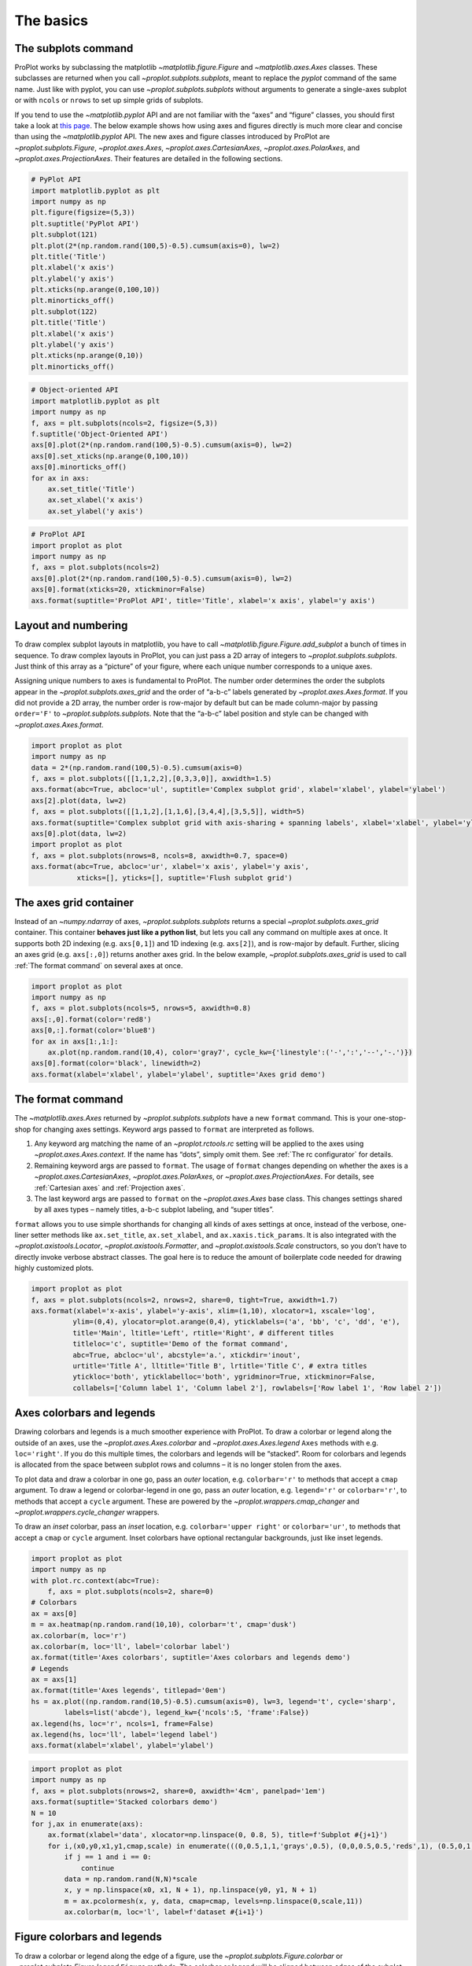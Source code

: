 
The basics
==========

The subplots command
--------------------

ProPlot works by subclassing the matplotlib
`~matplotlib.figure.Figure` and `~matplotlib.axes.Axes` classes.
These subclasses are returned when you call
`~proplot.subplots.subplots`, meant to replace the *pyplot* command of
the same name. Just like with pyplot, you can use
`~proplot.subplots.subplots` without arguments to generate a
single-axes subplot or with ``ncols`` or ``nrows`` to set up simple
grids of subplots.

If you tend to use the `~matplotlib.pyplot` API and are not familiar
with the “axes” and “figure” classes, you should first take a look at
`this
page <https://matplotlib.org/api/api_overview.html#the-pyplot-api>`__.
The below example shows how using axes and figures directly is much more
clear and concise than using the `~matplotlib.pyplot` API. The new
axes and figure classes introduced by ProPlot are
`~proplot.subplots.Figure`, `~proplot.axes.Axes`,
`~proplot.axes.CartesianAxes`, `~proplot.axes.PolarAxes`, and
`~proplot.axes.ProjectionAxes`. Their features are detailed in the
following sections.

.. code:: ipython3

    # PyPlot API
    import matplotlib.pyplot as plt
    import numpy as np
    plt.figure(figsize=(5,3))
    plt.suptitle('PyPlot API')
    plt.subplot(121)
    plt.plot(2*(np.random.rand(100,5)-0.5).cumsum(axis=0), lw=2)
    plt.title('Title')
    plt.xlabel('x axis')
    plt.ylabel('y axis')
    plt.xticks(np.arange(0,100,10))
    plt.minorticks_off()
    plt.subplot(122)
    plt.title('Title')
    plt.xlabel('x axis')
    plt.ylabel('y axis')
    plt.xticks(np.arange(0,10))
    plt.minorticks_off()

.. code:: ipython3

    # Object-oriented API
    import matplotlib.pyplot as plt
    import numpy as np
    f, axs = plt.subplots(ncols=2, figsize=(5,3))
    f.suptitle('Object-Oriented API')
    axs[0].plot(2*(np.random.rand(100,5)-0.5).cumsum(axis=0), lw=2)
    axs[0].set_xticks(np.arange(0,100,10))
    axs[0].minorticks_off()
    for ax in axs:
        ax.set_title('Title')
        ax.set_xlabel('x axis')
        ax.set_ylabel('y axis')

.. code:: ipython3

    # ProPlot API
    import proplot as plot
    import numpy as np
    f, axs = plot.subplots(ncols=2)
    axs[0].plot(2*(np.random.rand(100,5)-0.5).cumsum(axis=0), lw=2)
    axs[0].format(xticks=20, xtickminor=False)
    axs.format(suptitle='ProPlot API', title='Title', xlabel='x axis', ylabel='y axis')



.. image:: basics/basics_4_0.svg


Layout and numbering
--------------------

To draw complex subplot layouts in matplotlib, you have to call
`~matplotlib.figure.Figure.add_subplot` a bunch of times in sequence.
To draw complex layouts in ProPlot, you can just pass a 2D array of
integers to `~proplot.subplots.subplots`. Just think of this array as
a “picture” of your figure, where each unique number corresponds to a
unique axes.

Assigning unique numbers to axes is fundamental to ProPlot. The number
order determines the order the subplots appear in the
`~proplot.subplots.axes_grid` and the order of “a-b-c” labels
generated by `~proplot.axes.Axes.format`. If you did not provide a 2D
array, the number order is row-major by default but can be made
column-major by passing ``order='F'`` to `~proplot.subplots.subplots`.
Note that the “a-b-c” label position and style can be changed with
`~proplot.axes.Axes.format`.

.. code:: ipython3

    import proplot as plot
    import numpy as np
    data = 2*(np.random.rand(100,5)-0.5).cumsum(axis=0)
    f, axs = plot.subplots([[1,1,2,2],[0,3,3,0]], axwidth=1.5)
    axs.format(abc=True, abcloc='ul', suptitle='Complex subplot grid', xlabel='xlabel', ylabel='ylabel')
    axs[2].plot(data, lw=2)
    f, axs = plot.subplots([[1,1,2],[1,1,6],[3,4,4],[3,5,5]], width=5)
    axs.format(suptitle='Complex subplot grid with axis-sharing + spanning labels', xlabel='xlabel', ylabel='ylabel', abc=True)
    axs[0].plot(data, lw=2)
    import proplot as plot
    f, axs = plot.subplots(nrows=8, ncols=8, axwidth=0.7, space=0) 
    axs.format(abc=True, abcloc='ur', xlabel='x axis', ylabel='y axis',
               xticks=[], yticks=[], suptitle='Flush subplot grid')



.. image:: basics/basics_6_0.svg



.. image:: basics/basics_6_1.svg



.. image:: basics/basics_6_2.svg


The axes grid container
-----------------------

Instead of an `~numpy.ndarray` of axes, `~proplot.subplots.subplots`
returns a special `~proplot.subplots.axes_grid` container. This
container **behaves just like a python list**, but lets you call any
command on multiple axes at once. It supports both 2D indexing (e.g.
``axs[0,1]``) and 1D indexing (e.g. ``axs[2]``), and is row-major by
default. Further, slicing an axes grid (e.g. ``axs[:,0]``) returns
another axes grid. In the below example, `~proplot.subplots.axes_grid`
is used to call :ref:`The format command` on several axes at once.

.. code:: ipython3

    import proplot as plot
    import numpy as np
    f, axs = plot.subplots(ncols=5, nrows=5, axwidth=0.8)
    axs[:,0].format(color='red8')
    axs[0,:].format(color='blue8')
    for ax in axs[1:,1:]:
        ax.plot(np.random.rand(10,4), color='gray7', cycle_kw={'linestyle':('-',':','--','-.')})
    axs[0].format(color='black', linewidth=2)
    axs.format(xlabel='xlabel', ylabel='ylabel', suptitle='Axes grid demo')



.. image:: basics/basics_8_0.svg


The format command
------------------

The `~matplotlib.axes.Axes` returned by `~proplot.subplots.subplots`
have a new ``format`` command. This is your one-stop-shop for changing
axes settings. Keyword args passed to ``format`` are interpreted as
follows.

1. Any keyword arg matching the name of an `~proplot.rctools.rc`
   setting will be applied to the axes using
   `~proplot.axes.Axes.context`. If the name has “dots”, simply omit
   them. See :ref:`The rc configurator` for details.
2. Remaining keyword args are passed to ``format``. The usage of
   ``format`` changes depending on whether the axes is a
   `~proplot.axes.CartesianAxes`, `~proplot.axes.PolarAxes`, or
   `~proplot.axes.ProjectionAxes`. For details, see
   :ref:`Cartesian axes` and :ref:`Projection axes`.
3. The last keyword args are passed to ``format`` on the
   `~proplot.axes.Axes` base class. This changes settings shared by
   all axes types – namely titles, a-b-c subplot labeling, and “super
   titles”.

``format`` allows you to use simple shorthands for changing all kinds of
axes settings at once, instead of the verbose, one-liner setter methods
like ``ax.set_title``, ``ax.set_xlabel``, and ``ax.xaxis.tick_params``.
It is also integrated with the `~proplot.axistools.Locator`,
`~proplot.axistools.Formatter`, and `~proplot.axistools.Scale`
constructors, so you don’t have to directly invoke verbose abstract
classes. The goal here is to reduce the amount of boilerplate code
needed for drawing highly customized plots.

.. code:: ipython3

    import proplot as plot
    f, axs = plot.subplots(ncols=2, nrows=2, share=0, tight=True, axwidth=1.7)
    axs.format(xlabel='x-axis', ylabel='y-axis', xlim=(1,10), xlocator=1, xscale='log',
              ylim=(0,4), ylocator=plot.arange(0,4), yticklabels=('a', 'bb', 'c', 'dd', 'e'),
              title='Main', ltitle='Left', rtitle='Right', # different titles
              titleloc='c', suptitle='Demo of the format command',
              abc=True, abcloc='ul', abcstyle='a.', xtickdir='inout',
              urtitle='Title A', lltitle='Title B', lrtitle='Title C', # extra titles
              ytickloc='both', yticklabelloc='both', ygridminor=True, xtickminor=False,
              collabels=['Column label 1', 'Column label 2'], rowlabels=['Row label 1', 'Row label 2'])



.. image:: basics/basics_10_0.svg


Axes colorbars and legends
--------------------------

Drawing colorbars and legends is a much smoother experience with
ProPlot. To draw a colorbar or legend along the outside of an axes, use
the `~proplot.axes.Axes.colorbar` and `~proplot.axes.Axes.legend`
``Axes`` methods with e.g. ``loc='right'``. If you do this multiple
times, the colorbars and legends will be “stacked”. Room for colorbars
and legends is allocated from the space between subplot rows and columns
– it is no longer stolen from the axes.

To plot data and draw a colorbar in one go, pass an *outer* location,
e.g. ``colorbar='r'`` to methods that accept a ``cmap`` argument. To
draw a legend or colorbar-legend in one go, pass an *outer* location,
e.g. ``legend='r'`` or ``colorbar='r'``, to methods that accept a
``cycle`` argument. These are powered by the
`~proplot.wrappers.cmap_changer` and
`~proplot.wrappers.cycle_changer` wrappers.

To draw an *inset* colorbar, pass an *inset* location, e.g.
``colorbar='upper right'`` or ``colorbar='ur'``, to methods that accept
a ``cmap`` or ``cycle`` argument. Inset colorbars have optional
rectangular backgrounds, just like inset legends.

.. code:: ipython3

    import proplot as plot
    import numpy as np
    with plot.rc.context(abc=True):
        f, axs = plot.subplots(ncols=2, share=0)
    # Colorbars
    ax = axs[0]
    m = ax.heatmap(np.random.rand(10,10), colorbar='t', cmap='dusk')
    ax.colorbar(m, loc='r')
    ax.colorbar(m, loc='ll', label='colorbar label')
    ax.format(title='Axes colorbars', suptitle='Axes colorbars and legends demo')
    # Legends
    ax = axs[1]
    ax.format(title='Axes legends', titlepad='0em')
    hs = ax.plot((np.random.rand(10,5)-0.5).cumsum(axis=0), lw=3, legend='t', cycle='sharp',
            labels=list('abcde'), legend_kw={'ncols':5, 'frame':False})
    ax.legend(hs, loc='r', ncols=1, frame=False)
    ax.legend(hs, loc='ll', label='legend label')
    axs.format(xlabel='xlabel', ylabel='ylabel')



.. image:: basics/basics_12_0.svg


.. code:: ipython3

    import proplot as plot
    import numpy as np
    f, axs = plot.subplots(nrows=2, share=0, axwidth='4cm', panelpad='1em')
    axs.format(suptitle='Stacked colorbars demo')
    N = 10
    for j,ax in enumerate(axs):
        ax.format(xlabel='data', xlocator=np.linspace(0, 0.8, 5), title=f'Subplot #{j+1}')
        for i,(x0,y0,x1,y1,cmap,scale) in enumerate(((0,0.5,1,1,'grays',0.5), (0,0,0.5,0.5,'reds',1), (0.5,0,1,0.5,'blues',2))):
            if j == 1 and i == 0:
                continue
            data = np.random.rand(N,N)*scale
            x, y = np.linspace(x0, x1, N + 1), np.linspace(y0, y1, N + 1)
            m = ax.pcolormesh(x, y, data, cmap=cmap, levels=np.linspace(0,scale,11))
            ax.colorbar(m, loc='l', label=f'dataset #{i+1}')



.. image:: basics/basics_13_0.svg


Figure colorbars and legends
----------------------------

To draw a colorbar or legend along the edge of a figure, use the
`~proplot.subplots.Figure.colorbar` or
`~proplot.subplots.Figure.legend` ``Figure`` methods. The colorbar or
legend will be aligned between edges of the subplot grid. As with axes
panels, drawing successive colorbars or legends along the same side will
“stack” them.

To draw a colorbar or legend beneath particular row(s) and column(s) of
the subplot grid, use the ``row``, ``rows``, ``col``, or ``cols``
keyword arguments. Pass an integer to draw the colorbar or legend beside
a single row or column, or pass a tuple to draw it beside a range of
rows or columns.

.. code:: ipython3

    import proplot as plot
    import numpy as np
    f, axs = plot.subplots(ncols=3, nrows=3, axwidth=1.2)
    m = axs.pcolormesh(np.random.rand(20,20), cmap='grays', levels=np.linspace(0,1,11), extend='both')[0]
    axs.format(suptitle='Figure colorbars and legends demo', abc=True, abcloc='l', abcstyle='a.', xlabel='xlabel', ylabel='ylabel')
    f.colorbar(m, label='column 1', ticks=0.5, loc='b', col=1)
    f.colorbar(m, label='columns 2-3', ticks=0.2, loc='b', cols=(2,3))
    f.colorbar(m, label='stacked colorbar', ticks=0.1, loc='b', minorticks=0.05) # this one is stacked
    f.colorbar(m, label='colorbar with length <1', ticks=0.1, loc='r', length=0.7)







.. image:: basics/basics_15_1.svg


.. code:: ipython3

    import proplot as plot
    import numpy as np
    f, axs = plot.subplots(ncols=2, nrows=2, axwidth=1.3, share=0, wspace=0.3, order='F')
    data = (np.random.rand(50,50)-0.1).cumsum(axis=0)
    m = axs[:2].contourf(data, cmap='grays', extend='both')
    cycle = plot.colors('grays', 5)
    hs = []
    for abc,color in zip('ABCDEF',cycle):
        h = axs[2:].plot(np.random.rand(10), lw=3, color=color, label=f'line {abc}')
        hs.extend(h[0])
    f.colorbar(m[0], length=0.8, label='colorbar label', loc='b', col=1)
    f.colorbar(m[0], label='colorbar label', loc='l')
    f.legend(hs, ncols=2, center=True, frame=False, loc='b', col=2)
    f.legend(hs, ncols=1, label='legend label', frame=False, loc='r')
    axs.format(suptitle='Figure colorbars and legends demo', abc=True, abcloc='ul', abcstyle='A')
    for ax,title in zip(axs, ['2D dataset #1', '2D dataset #2', 'Line set #1', 'Line set #2']):
        ax.format(xlabel='xlabel', title=title)



.. image:: basics/basics_16_0.svg


Automatic subplot spacing
-------------------------

Matplotlib has a `tight layout
feature <https://matplotlib.org/3.1.1/tutorials/intermediate/tight_layout_guide.html>`__
whereby the spacing between subplot content and the figure edge, and
between content in adjacent subplots, is automatically adjusted.

ProPlot introduces a new tight layout algorithm that permits *variable
figure dimensions* and *variable spacing* between subplot rows and
columns (see `~proplot.subplots.FlexibleGridSpecBase`). This allows
the algorithm to preserve subplot aspect ratios, panel widths, and
optionally, subplot physical dimensions, all without producing extra
whitespace. The algorithm is also more robust to complex geometry. To
turn it off, pass ``tight=False`` to `~proplot.subplots.subplots`. If
you explicitly pass a spacing argument to
`~proplot.subplots.subplots`, e.g. ``left='3em'`` or ``wspace='2em'``,
it will override the tight layout algorithm.

To fix the figure dimension(s), pass ``width``, ``height``, or
``figsize`` to `~proplot.subplots.subplots`. To fix the reference
subplot dimension(s), use ``axwidth``, ``axheight``, or ``aspect``. To
set the reference subplot, use ``ref`` (defaults to ``1``, i.e. the
subplot in the upper left corner). If the `aspect ratio
mode <https://matplotlib.org/2.0.2/examples/pylab_examples/equal_aspect_ratio.html>`__
is set to ``'equal'``, as with :ref:`Projection axes` and
`~matplotlib.axes.Axes.imshow` plots, the data ratio will be used
instead.

.. code:: ipython3

    import proplot as plot
    for ref in (1,2):
        f, axs = plot.subplots(ref=ref, nrows=3, ncols=3, aspect=1, axwidth=1, wratios=(3,2,2), share=0)
        axs[ref-1].format(title='reference axes', titleweight='bold', titleloc='uc', titlecolor='red9')
        axs[4].format(title='title\ntitle\ntitle', suptitle='Tight layout with simple grids')
        axs[1].format(ylabel='ylabel\nylabel\nylabel')
        axs[:4:2].format(xlabel='xlabel\nxlabel\nxlabel')
        axs.format(rowlabels=['Row 1', 'Row 2', 'Row 3'], collabels=['Column 1', 'Column 2', 'Column 3'])



.. image:: basics/basics_19_0.svg



.. image:: basics/basics_19_1.svg


.. code:: ipython3

    import proplot as plot
    f, axs = plot.subplots([[1,1,2],[1,1,3],[4,5,3],[4,6,6],[7,7,8]], span=False)
    axs.format(xlabel='xlabel', ylabel='ylabel', suptitle='Super title')
    axs[0].format(xlabel='xlabel\nxlabel\nxlabel', title='reference axes', titleweight='bold', titleloc='uc', titlecolor='red9')
    axs[1].format(ylabel='ylabel\nylabel\nylabel', ytickloc='both', yticklabelloc='both', title='Title')
    axs[2:4].format(yformatter='null', title='Title', ytickloc='both', yticklabelloc='both')
    axs[4:].format(yformatter='null', xlabel='xlabel\nxlabel\nxlabel')
    axs.format(suptitle='Tight layout with complex grids', rowlabels=['Row 1', 'Row 2', 'Row 3'], collabels=['Column 1', 'Column 2'])



.. image:: basics/basics_20_0.svg


.. code:: ipython3

    import proplot as plot
    f, axs = plot.subplots(axwidth=1.2, ncols=2, share=0)
    kw = {'share':False}
    axs[0].format(ylim=(0,1e-3), title='reference axes', titleweight='bold', titleloc='uc', titlecolor='red9')
    axs[0].panel('l', **kw).format(ytickloc='right', yticklabelloc='right')
    axs[0].panel('r', **kw).format(ylabel='ylabel', ytickloc='right', yticklabelloc='right')
    axs[0].panel('b', **kw).format(xlabel='xlabel')
    axs[1].panel('r', **kw).format(ylim=(0, 0.01), ylabel='ylabel')
    axs[1].format(ylabel='ylabel\nylabel\nylabel', xlabel='xlabel\nxlabel\nxlabel',
                  title='Title', top=False, collabels=['Column 1', 'Column 2'],
                  suptitle='Tight layout with axes panels')



.. image:: basics/basics_21_0.svg


Axis sharing and spanning
-------------------------

Matplotlib has an “axis sharing” feature that holds axis limits the same
for axes within a grid of subplots. But this has no effect on the axis
labels and tick labels, which can lead to lots of redundant labels. To
help you eliminate these redundancies, ProPlot introduces *4
axis-sharing options* and a new *spanning label option*, controlled by
the ``share``, ``sharex``, ``sharey``, ``span``, ``spanx``, and
``spany`` keyword args. See `~proplot.subplots.sublots` and the below
example for details.

.. code:: ipython3

    import proplot as plot
    import numpy as np
    N = 50
    M = 40
    colors = plot.colors('grays_r', M, left=0.1, right=0.8)
    for share in (0,1,2,3):
        f, axs = plot.subplots(ncols=4, aspect=1, axwidth=1.2, sharey=share, spanx=share//2)
        gen = lambda scale: scale*(np.random.rand(N,M)-0.5).cumsum(axis=0)[N//2:,:]
        for ax,scale,color in zip(axs,(1,3,7,0.2),('gray9','gray7','gray5','gray3')):
            array = gen(scale)
            for l in range(array.shape[1]):
                ax.plot(array[:,l], color=colors[l])
            ax.format(suptitle=f'Axis-sharing level: {share}, spanning labels {["off","on"][share//2]}', ylabel='y-label', xlabel='x-axis label')



.. image:: basics/basics_24_0.svg



.. image:: basics/basics_24_1.svg



.. image:: basics/basics_24_2.svg



.. image:: basics/basics_24_3.svg


.. code:: ipython3

    import proplot as plot
    import numpy as np
    plot.rc.reset()
    plot.rc.cycle = 'Set3'
    titles = ['With redundant labels', 'Without redundant labels']
    for mode in (0,1):
        f, axs = plot.subplots(nrows=4, ncols=4, share=3*mode, span=1*mode, axwidth=1)
        for ax in axs:
            ax.plot((np.random.rand(100,20)-0.4).cumsum(axis=0))
        axs.format(xlabel='x-label', ylabel='y-label', suptitle=titles[mode], abc=mode, abcloc='ul')



.. image:: basics/basics_25_0.svg



.. image:: basics/basics_25_1.svg


Thr rc configurator
-------------------

A special object named `~proplot.rctools.rc`, belonging to the
`~proplot.rctools.rc_configurator` class, is created whenever you
import ProPlot. This object is your **one-stop shop for changing default
settings**. `~proplot.rctools.rc` can be used to change matplotlib
`rcParams <https://matplotlib.org/users/customizing.html>`__ settings,
custom ProPlot :ref:`rcExtraParams` settings, and special
:ref:`rcGlobals` meta-settings. See the `~proplot.rctools`
documentation for more info.

To modify a setting for just one subplot, pass it to the
`~proplot.axes.Axes.format` command. To reset everything to the
default state, use `~proplot.rctools.rc_configurator.reset`. To
temporarily modify global settings for a block of code, use
`~proplot.rctools.rc_configurator.context`.

.. code:: ipython3

    import proplot as plot
    import numpy as np
    # A bunch of different ways to update settings
    plot.rc.reset()
    plot.rc.cycle = 'colorblind'
    plot.rc.update({'fontname': 'DejaVu Sans'})
    plot.rc['figure.facecolor'] = 'gray3'
    plot.rc['axes.facecolor'] = 'gray5'
    with plot.rc.context(linewidth=1.5): # above mods are persistent, context mod only applies to figure
        f, axs = plot.subplots(ncols=2, aspect=1, width=6, span=False, sharey=2)
    # Make plot
    N, M = 100, 6
    values = np.arange(1,M+1)
    cycle = plot.Cycle('C0', 'C1', M, fade=80) # cycle from two concatenated monochromatic colormaps
    for i,ax in enumerate(axs):
        data = np.cumsum(np.random.rand(N,M)-0.5, axis=0)
        lines = ax.plot(data, linewidth=3, cycle=cycle)
    axs.format(ytickloc='both', ycolor='blue7', 
               xlabel='x label', ylabel='y label',
               yticklabelloc='both',
               suptitle='Applying new rc settings',
               patch_kw={'hatch':'xxx', 'edgecolor':'w'})
    ay = axs[-1].twinx()
    ay.format(ycolor='r', linewidth=1.5, ylabel='secondary axis')
    ay.plot((np.random.rand(100)-0.2).cumsum(), color='r', lw=3)
    plot.rc.reset() # reset persistent mods made at head of cell



.. image:: basics/basics_27_0.svg


Arbitrary physical units
------------------------

*Arbitrary units* are supported for most arguments to ProPlot functions.
That is, if a sizing argument is numeric, the units are inches or
points, and if string, the units are interpreted by
`~proplot.utils.units`. A table of acceptable units is found in the
`~proplot.utils.units` documentation (they include centimeters,
millimeters, and pixels).

.. code:: ipython3

    import proplot as plot
    import numpy as np
    f, axs = plot.subplots(ncols=3, width='12cm', height='55mm', wspace=('10pt', '20pt'))
    axs.format(small='12px', large='15px', linewidth='0.5mm')
    axs.format(suptitle='Arguments with arbitrary units', xlabel='x axis', ylabel='y axis')



.. image:: basics/basics_30_0.svg

